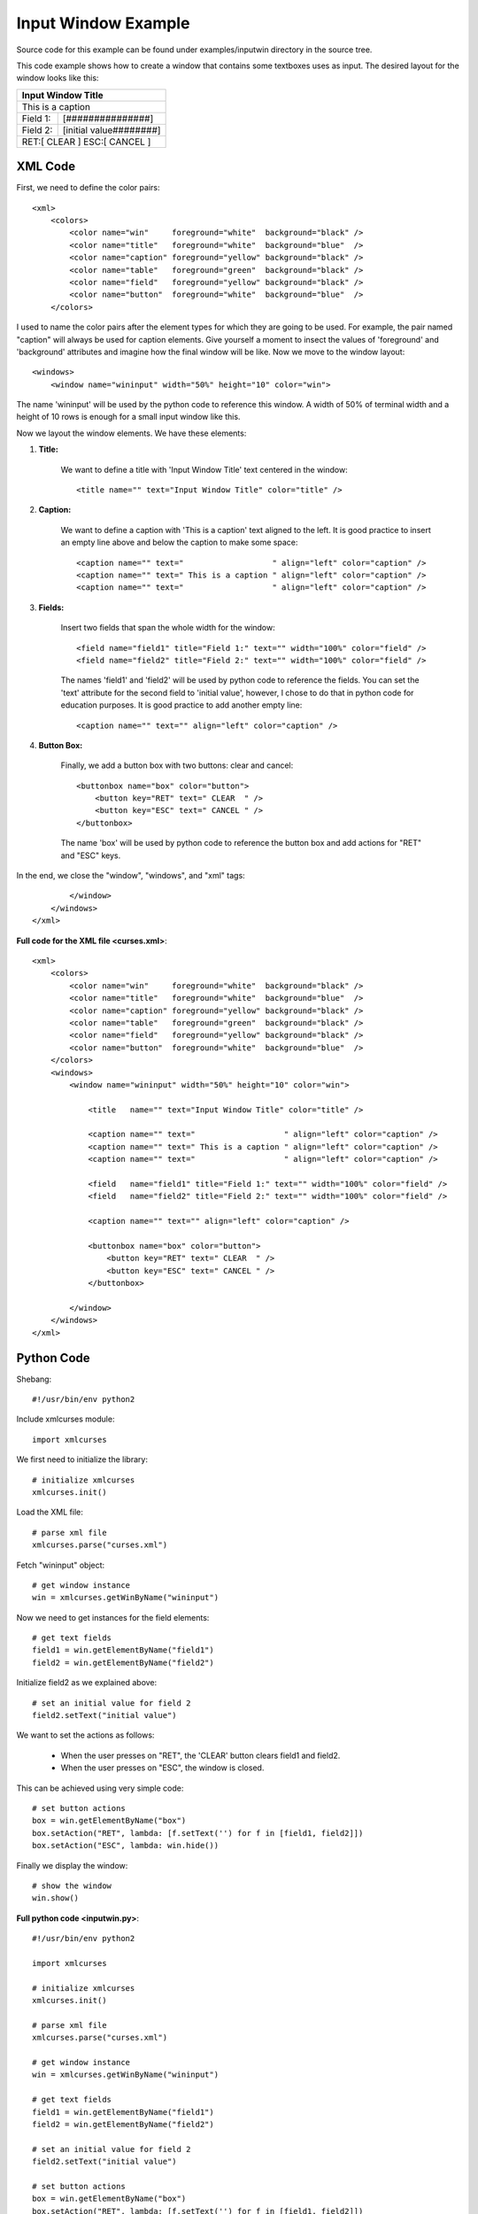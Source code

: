 Input Window Example
--------------------

Source code for this example can be
found under examples/inputwin directory in the source tree.

This code example shows how to create a window that
contains some textboxes uses as input. The desired layout
for the window looks like this:

+------------------------------------------------+
|               Input Window Title               |
+================================================+
| This is a caption                              |
+-------------+----------------------------------+
| Field 1:    |[###############]                 |
+-------------+----------------------------------+
| Field 2:    |[initial value########]           |
+-------------+----------------------------------+
|        RET:[ CLEAR  ]  ESC:[ CANCEL ]          |
+------------------------------------------------+

XML Code
^^^^^^^^

First, we need to define the color pairs::

    <xml>
        <colors>
            <color name="win"     foreground="white"  background="black" />
            <color name="title"   foreground="white"  background="blue"  />
            <color name="caption" foreground="yellow" background="black" />
            <color name="table"   foreground="green"  background="black" />
            <color name="field"   foreground="yellow" background="black" />
            <color name="button"  foreground="white"  background="blue"  />
        </colors>

I used to name the color pairs after the element types for which they are going 
to be used. For example, the pair named "caption" will always be used
for caption elements. Give yourself a moment to insect the values of
'foreground' and 'background' attributes and imagine how the final
window will be like. Now we move to the window layout::

    <windows>
        <window name="wininput" width="50%" height="10" color="win">

The name 'wininput' will be used by the python code to reference
this window. A width of 50% of terminal width and a height
of 10 rows is enough for a small input window like this.

Now we layout the window elements. We have these elements:

1. **Title:**

    We want to define a title with 'Input Window Title' text
    centered in the window::

        <title name="" text="Input Window Title" color="title" />

2. **Caption:**

    We want to define a caption with 'This is a caption' text
    aligned to the left. It is good practice to insert
    an empty line above and below the caption to make some space::

        <caption name="" text="                   " align="left" color="caption" />
        <caption name="" text=" This is a caption " align="left" color="caption" />
        <caption name="" text="                   " align="left" color="caption" />

3. **Fields:**

    Insert two fields that span the whole width for the window::

        <field name="field1" title="Field 1:" text="" width="100%" color="field" />
        <field name="field2" title="Field 2:" text="" width="100%" color="field" />

    The names 'field1' and 'field2' will be used by python code to reference
    the fields. You can set the 'text' attribute for the second field
    to 'initial value', however, I chose to do that in python code for
    education purposes. It is good practice to add another empty line::

        <caption name="" text="" align="left" color="caption" />

4. **Button Box:**

    Finally, we add a button box with two buttons: clear and cancel::

        <buttonbox name="box" color="button">
            <button key="RET" text=" CLEAR  " />
            <button key="ESC" text=" CANCEL " />
        </buttonbox>

    The name 'box' will be used by python code to reference the
    button box and add actions for "RET" and "ESC" keys.

In the end, we close the "window", "windows", and "xml" tags::

            </window>
        </windows>
    </xml>

**Full code for the XML file <curses.xml>**::

    <xml>
        <colors>
            <color name="win"     foreground="white"  background="black" />
            <color name="title"   foreground="white"  background="blue"  />
            <color name="caption" foreground="yellow" background="black" />
            <color name="table"   foreground="green"  background="black" />
            <color name="field"   foreground="yellow" background="black" />
            <color name="button"  foreground="white"  background="blue"  />
        </colors>
        <windows>
            <window name="wininput" width="50%" height="10" color="win">

                <title   name="" text="Input Window Title" color="title" />

                <caption name="" text="                   " align="left" color="caption" />
                <caption name="" text=" This is a caption " align="left" color="caption" />
                <caption name="" text="                   " align="left" color="caption" />

                <field   name="field1" title="Field 1:" text="" width="100%" color="field" />
                <field   name="field2" title="Field 2:" text="" width="100%" color="field" />

                <caption name="" text="" align="left" color="caption" />

                <buttonbox name="box" color="button">
                    <button key="RET" text=" CLEAR  " />
                    <button key="ESC" text=" CANCEL " />
                </buttonbox>

            </window>
        </windows>
    </xml>

Python Code
^^^^^^^^^^^

Shebang::

    #!/usr/bin/env python2

Include xmlcurses module::

    import xmlcurses

We first need to initialize the library::

    # initialize xmlcurses    
    xmlcurses.init()

Load the XML file::

    # parse xml file
    xmlcurses.parse("curses.xml")

Fetch "wininput" object::

    # get window instance
    win = xmlcurses.getWinByName("wininput")

Now we need to get instances for the field elements::

    # get text fields
    field1 = win.getElementByName("field1")
    field2 = win.getElementByName("field2")

Initialize field2 as we explained above::

    # set an initial value for field 2
    field2.setText("initial value")

We want to set the actions as follows:

    * When the user presses on "RET", the 'CLEAR' button
      clears field1 and field2.
    * When the user presses on "ESC", the window is closed.

This can be achieved using very simple code::

    # set button actions
    box = win.getElementByName("box")
    box.setAction("RET", lambda: [f.setText('') for f in [field1, field2]])
    box.setAction("ESC", lambda: win.hide())

Finally we display the window::

    # show the window
    win.show()

**Full python code <inputwin.py>**::

    #!/usr/bin/env python2

    import xmlcurses

    # initialize xmlcurses    
    xmlcurses.init()

    # parse xml file
    xmlcurses.parse("curses.xml")

    # get window instance
    win = xmlcurses.getWinByName("wininput")

    # get text fields
    field1 = win.getElementByName("field1")
    field2 = win.getElementByName("field2")

    # set an initial value for field 2
    field2.setText("initial value")

    # set button actions
    box = win.getElementByName("box")
    box.setAction("RET", lambda: [f.setText('') for f in [field1, field2]])
    box.setAction("ESC", lambda: win.hide())

    # show the window
    win.show()

Final Result
^^^^^^^^^^^^

When the code is executed, the window is shown on terminal:

.. image:: inputwin.png

